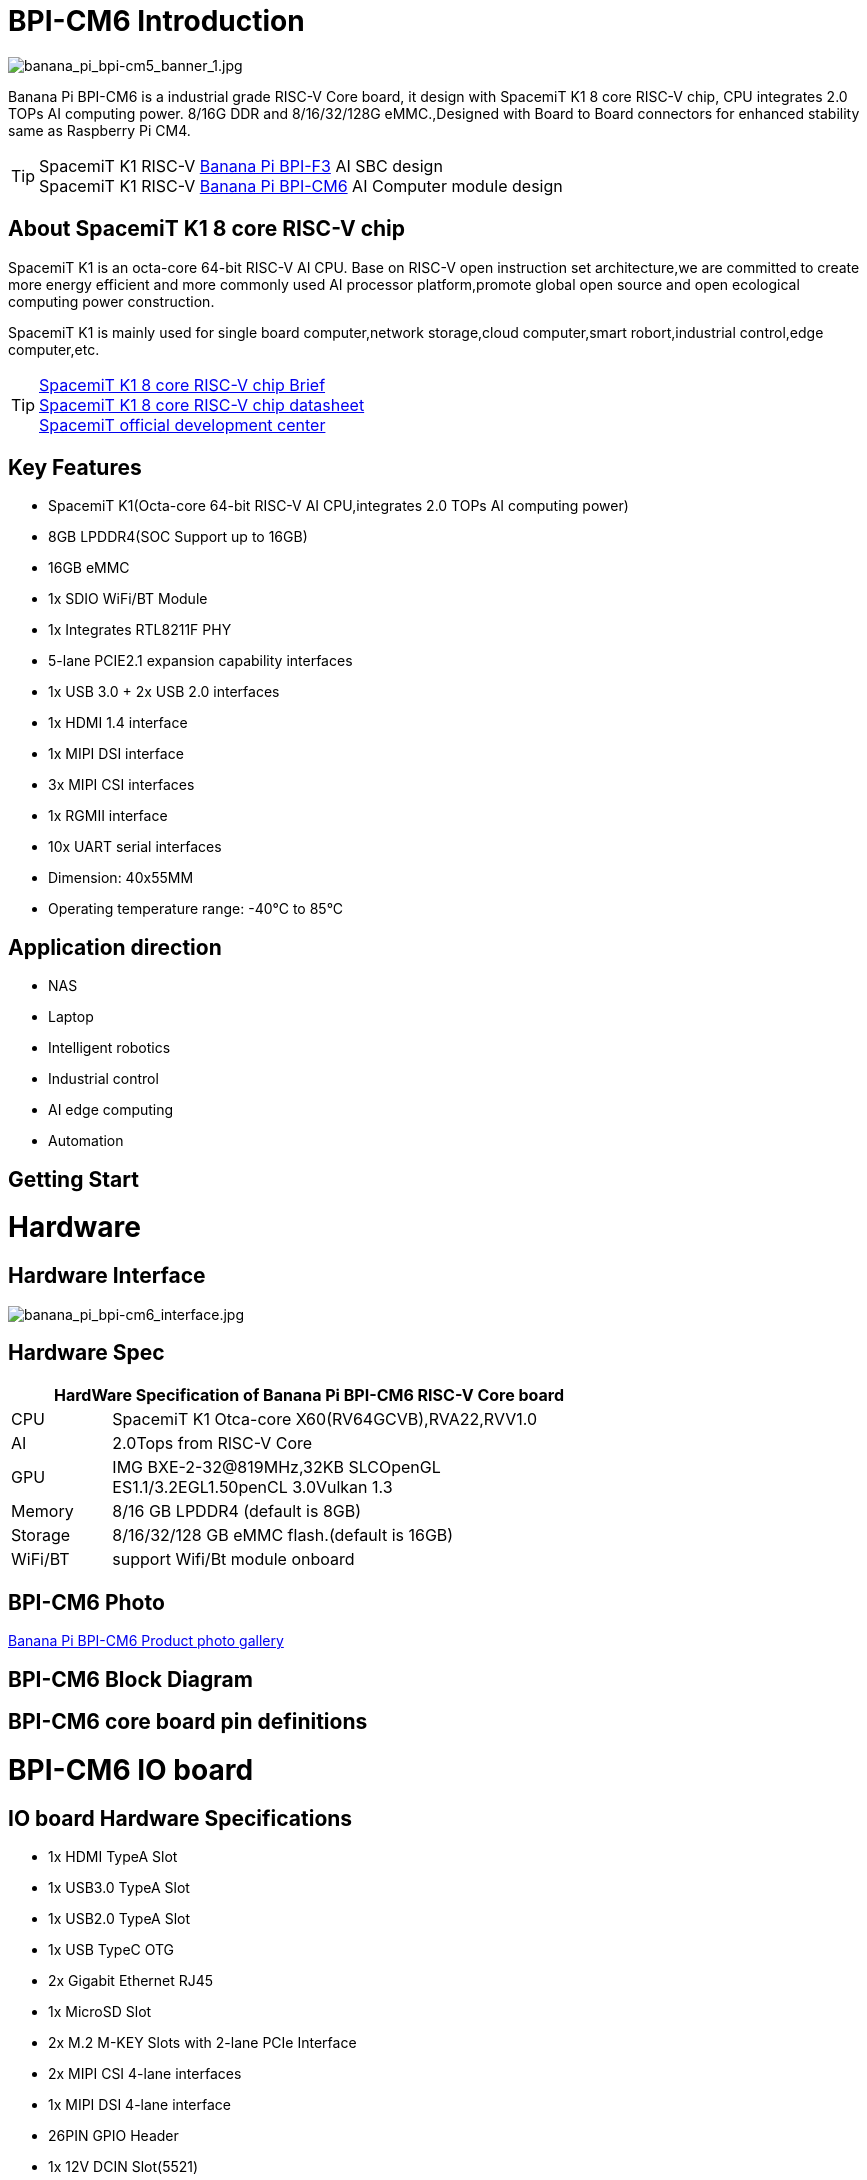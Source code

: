= BPI-CM6 Introduction

image::/bpi-cm6/banana_pi_bpi-cm5_banner_1.jpg[banana_pi_bpi-cm5_banner_1.jpg]

Banana Pi BPI-CM6 is a industrial grade RISC-V Core board, it design with SpacemiT K1 8 core RISC-V chip, CPU integrates 2.0 TOPs AI computing power. 8/16G DDR and 8/16/32/128G eMMC.,Designed with Board to Board connectors for enhanced stability same as Raspberry Pi CM4.

TIP: SpacemiT K1 RISC-V link:/en/BPI-F3/BananaPi_BPI-F3[Banana Pi BPI-F3] AI SBC design +
SpacemiT K1 RISC-V link:/en/BPI-CM6/BananaPi_BPI-CM6[Banana Pi BPI-CM6] AI Computer module design

== About SpacemiT K1 8 core RISC-V chip

SpacemiT K1 is an octa-core 64-bit RISC-V AI CPU. Base on RISC-V open instruction set architecture,we are committed to create more energy efficient and more commonly used AI processor platform,promote global open source and open ecological computing power construction.

SpacemiT K1 is mainly used for single board computer,network storage,cloud computer,smart robort,industrial control,edge computer,etc.

TIP: link:/en/BPI-F3/SpacemiT_K1[SpacemiT K1 8 core RISC-V chip Brief] +
link:/en/BPI-F3/SpacemiT_K1_datasheet[SpacemiT K1 8 core RISC-V chip datasheet] +
link:https://developer.spacemit.com/[SpacemiT official development center]

== Key Features

* SpacemiT K1(Octa-core 64-bit RISC-V AI CPU,integrates 2.0 TOPs AI computing power)
* 8GB LPDDR4(SOC Support up to 16GB)
* 16GB eMMC
* 1x SDIO WiFi/BT Module
* 1x Integrates RTL8211F PHY
* 5-lane PCIE2.1 expansion capability interfaces
* 1x USB 3.0 + 2x USB 2.0 interfaces
* 1x HDMI 1.4 interface
* 1x MIPI DSI interface
* 3x MIPI CSI interfaces
* 1x RGMII interface
* 10x UART serial interfaces
* Dimension: 40x55MM
* Operating temperature range: -40°C to 85°C

== Application direction

* NAS
* Laptop
* Intelligent robotics
* Industrial control
* AI edge computing
* Automation

== Getting Start

= Hardware

== Hardware Interface

image::/bpi-cm6/banana_pi_bpi-cm6_interface.jpg[banana_pi_bpi-cm6_interface.jpg]

== Hardware Spec

[options="header",cols="1,5",width="70%"]
|=====
2+| **HardWare Specification of Banana Pi BPI-CM6 RISC-V Core board**
| CPU                               |  SpacemiT K1 Otca-core X60(RV64GCVB),RVA22,RVV1.0

| AI                                |  2.0Tops from RlSC-V Core   
| GPU  | IMG BXE-2-32@819MHz,32KB SLCOpenGL ES1.1/3.2EGL1.50penCL 3.0Vulkan 1.3
| Memory                            | 8/16 GB LPDDR4 (default is 8GB)                                                                                 
| Storage                           | 8/16/32/128 GB eMMC flash.(default is 16GB)
| WiFi/BT  | support Wifi/Bt module onboard
|=====


== BPI-CM6 Photo

link:/en/BPI-CM6/Photo_BPI-CM6[Banana Pi BPI-CM6 Product photo gallery]

== BPI-CM6 Block Diagram

== BPI-CM6 core board pin definitions

= BPI-CM6 IO board

== IO board Hardware Specifications

* 1x HDMI TypeA Slot
* 1x USB3.0 TypeA Slot
* 1x USB2.0 TypeA Slot
* 1x USB TypeC OTG
* 2x Gigabit Ethernet RJ45
* 1x MicroSD Slot
* 2x M.2 M-KEY Slots with 2-lane PCIe Interface
* 2x MIPI CSI 4-lane interfaces
* 1x MIPI DSI 4-lane interface
* 26PIN GPIO Header 
* 1x 12V DCIN Slot(5521)
* Dimension: 56x85MM

== Hardware Interfaces

image::/bpi-cm6/banana_pi_bpi-cm6_io_interface.jpg[banana_pi_bpi-cm6_io_interface.jpg]

== GPIO define

= Development

== Source code

=== Bianbu linux 

TIP: Bianbu source code： https://gitee.com/bianbu-linux/linux-6.1 

TIP: Bianbu uboot code: https://gitee.com/bianbu-linux/uboot-2022.10

TIP: Bianbu OpenSBI code: https://gitee.com/bianbu-linux/opensbi

* link:https://bianbu-linux.spacemit.com/en/[Bianbu linux Introduction and development manual]

=== OpenWrt

TIP: OpenWrt source code: https://archive.spacemit.com/openwrt/releases/23.05.2/

=== Linux BSP Source Code

TIP: pi-opensbi: https://github.com/BPI-SINOVOIP/pi-opensbi/tree/v1.3-k1

TIP: u-boot: https://github.com/BPI-SINOVOIP/pi-u-boot/tree/v2022.10-k1

TIP: kernel: https://github.com/BPI-SINOVOIP/pi-linux/tree/linux-6.1.15-k1

TIP: Armbian: https://github.com/BPI-SINOVOIP/armbian-build/tree/v24.04.30

== RISC-V IME set Specification 

SpacemiT K1 8 core RISC-V chip (Banana Pi BPI-F3) RISC-V IME set Specification public on github

TIP: https://github.com/space-mit/riscv-ime-extension-spec

== Resources

TIP: link:https://developer.spacemit.com/#/documentation?token=DBd4wvqoqi2fiqkiERTcbEDknBh[SpacemiT K1 chip datasheet]

TIP: Banana Pi BPI-CM6 deepseek demo https://docs.banana-pi.org/en/BPI-CM6/BananaPi_BPI-CM6 

= System Image

== Tools

TIP: Windows PC: https://download.banana-pi.dev/d/ca025d76afd448aabc63/files/?p=%2FTools%2Fimage_download_tools%2Ftitantools_for_windows-1.0.35-beta.zip

TIP: Linux PC: https://download.banana-pi.dev/d/ca025d76afd448aabc63/files/?p=%2FTools%2Fimage_download_tools%2Ftitantools_for_linux-1.0.35-beta.zip

== All image download:


= FAQ



= Easy to buy
